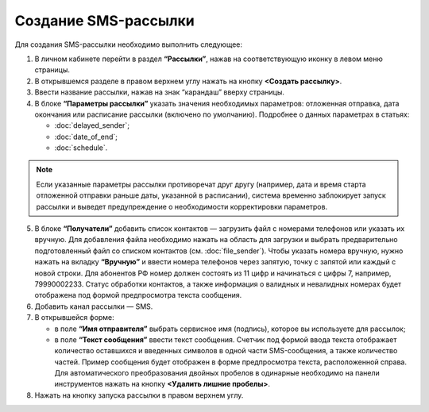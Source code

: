
Создание SMS-рассылки
========================

Для создания SMS-рассылки необходимо выполнить следующее:
 
1. В личном кабинете перейти в раздел **“Рассылки”**, нажав на соответствующую иконку в левом меню страницы.

2. В открывшемся разделе в правом верхнем углу нажать на кнопку **<Создать рассылку>**.
 
3. Ввести название рассылки, нажав на знак “карандаш” вверху страницы.
 
4. В блоке **“Параметры рассылки”** указать значения необходимых параметров: отложенная отправка, дата окончания или расписание рассылки (включено по умолчанию). Подробнее о данных параметрах в статьях:
 
   * :doc:`delayed_sender`;

   * :doc:`date_of_end`;

   * :doc:`schedule`.

.. note:: Если указанные параметры рассылки противоречат друг другу (например, дата и время старта отложенной отправки раньше даты, указанной в расписании), система временно заблокирует запуск рассылки и выведет предупреждение о необходимости корректировки параметров.

5. В блоке **“Получатели”** добавить список контактов — загрузить файл с номерами телефонов или указать их вручную. Для добавления файла необходимо нажать на область для загрузки и выбрать предварительно подготовленный файл со списком контактов (см. :doc:`file_sender`). Чтобы указать номера вручную, нужно нажать на вкладку **“Вручную”** и ввести номера телефонов через запятую, точку с запятой или каждый с новой строки. Для абонентов РФ номер должен состоять из 11 цифр и начинаться с цифры 7, например, 79990002233. Статус обработки контактов, а также информация о валидных и невалидных номерах будет отображена под формой предпросмотра текста сообщения.
 
6. Добавить канал рассылки — SMS. 
 
7. В открывшейся форме:
 
   * в поле **“Имя отправителя”** выбрать сервисное имя (подпись), которое вы используете для рассылок;
 
   * в поле **“Текст сообщения”** ввести текст сообщения. Счетчик под формой ввода текста отображает количество оставшихся и введенных символов в одной части SMS-сообщения, а также количество частей. Пример сообщения будет отображен в форме предпросмотра текста, расположенной справа. Для автоматического преобразования двойных пробелов в одинарные необходимо на панели инструментов нажать на кнопку **<Удалить лишние пробелы>**.

8. Нажать на кнопку запуска рассылки в правом верхнем углу.

.. image:: media/rapp_howto_send_sms.gif
 
